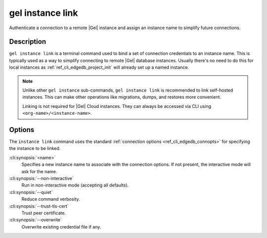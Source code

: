 .. _ref_cli_edgedb_instance_link:

=================
gel instance link
=================

Authenticate a connection to a remote |Gel| instance and assign an
instance name to simplify future connections.

.. cli:synopsis::

    gel instance link [<options>] <name>


Description
===========

``gel instance link`` is a terminal command used to bind a set of
connection credentials to an instance name. This is typically used as
a way to simplify connecting to remote |Gel| database instances.
Usually there's no need to do this for local instances as
:ref:`ref_cli_edgedb_project_init` will already set up a named
instance.

.. note::

    Unlike other ``gel instance`` sub-commands, ``gel instance link`` is
    recommended to link self-hosted instances. This can make other operations
    like migrations, dumps, and restores more convenient.

    Linking is not required for |Gel| Cloud instances. They can always be
    accessed via CLI using ``<org-name>/<instance-name>``.

Options
=======

The ``instance link`` command uses the standard :ref:`connection
options <ref_cli_edgedb_connopts>` for specifying the instance to be
linked.

:cli:synopsis:`<name>`
    Specifies a new instance name to associate with the connection
    options. If not present, the interactive mode will ask for the
    name.

:cli:synopsis:`--non-interactive`
    Run in non-interactive mode (accepting all defaults).

:cli:synopsis:`--quiet`
    Reduce command verbosity.

:cli:synopsis:`--trust-tls-cert`
    Trust peer certificate.

:cli:synopsis:`--overwrite`
    Overwrite existing credential file if any.
